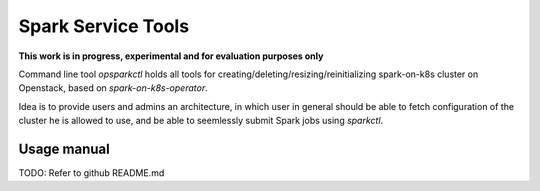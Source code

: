 Spark Service Tools
########################################

**This work is in progress, experimental and for evaluation purposes only**

Command line tool `opsparkctl` holds all tools for creating/deleting/resizing/reinitializing spark-on-k8s cluster on Openstack, based on `spark-on-k8s-operator`.

Idea is to provide users and admins an architecture, in which user in general should be able to fetch configuration of the cluster he is allowed to use, and be able to seemlessly submit Spark jobs using `sparkctl`.

Usage manual
============

TODO: Refer to github README.md


